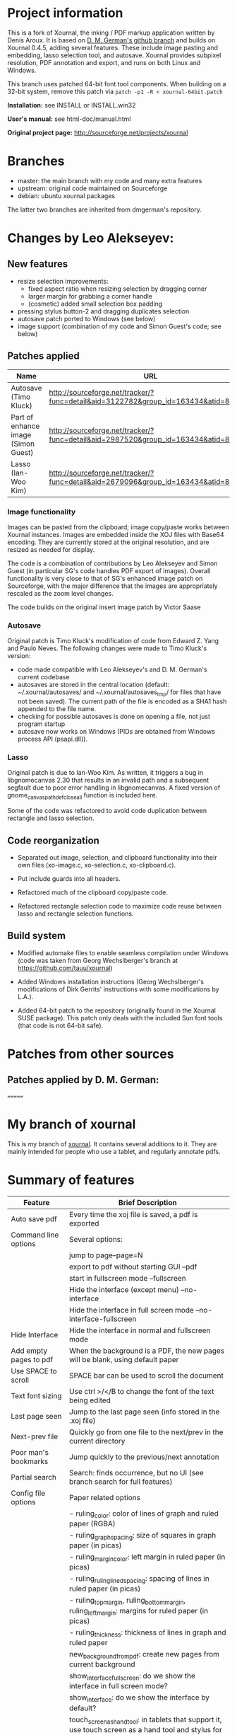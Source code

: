 * Project information

This is a fork of Xournal, the inking / PDF markup application written by
Denis Aroux. It is based on [[https://github.com/dmgerman/xournal][D. M. German's github branch]] and builds on
Xournal 0.4.5, adding several features. These include image pasting and
embedding, lasso selection tool, and autosave. Xournal provides subpixel
resolution, PDF annotation and export, and runs on both Linux and Windows. 

This branch uses patched 64-bit font tool components. When building on a
32-bit system, remove this patch via =patch -p1 -R < xournal-64bit.patch=

*Installation:*   see INSTALL or INSTALL.win32

*User's manual:*  see html-doc/manual.html

*Original project page:* [[http://sourceforge.net/projects/xournal]]

* Branches 

- master: the main branch with my code and many extra features
- upstream: original code maintained on Sourceforge
- debian:   ubuntu xournal packages

The latter two branches are inherited from dmgerman's repository.

* Changes by Leo Alekseyev:
  
** New features
   
- resize selection improvements:
  - fixed aspect ratio when resizing selection by dragging corner
  - larger margin for grabbing a corner handle
  - (cosmetic) added small selection box padding
- pressing stylus button-2 and dragging duplicates selection
- autosave patch ported to Windows (see below)
- image support (combination of my code and Simon Guest's code; see below)

** Patches applied

| Name                                | URL                                                                                 |
|-------------------------------------+-------------------------------------------------------------------------------------|
| Autosave (Timo Kluck)               | [[http://sourceforge.net/tracker/?func=detail&aid=3122782&group_id=163434&atid=827735][http://sourceforge.net/tracker/?func=detail&aid=3122782&group_id=163434&atid=827735]] |
| Part of enhance image (Simon Guest) | [[http://sourceforge.net/tracker/?func=detail&aid=2987520&group_id=163434&atid=827735][http://sourceforge.net/tracker/?func=detail&aid=2987520&group_id=163434&atid=827735]] |
| Lasso (Ian-Woo Kim)                 | [[http://sourceforge.net/tracker/?func=detail&aid=2679096&group_id=163434&atid=827735][http://sourceforge.net/tracker/?func=detail&aid=2679096&group_id=163434&atid=827735]] |


*** Image functionality

Images can be pasted from the clipboard; image copy/paste works between
Xournal instances. Images are embedded inside the XOJ files with Base64
encoding. They are currently stored at the original resolution, and are
resized as needed for display.  

The code is a combination of contributions by Leo Alekseyev and Simon Guest
(in particular SG's code handles PDF export of images).
Overall functionality is very close to that of SG's enhanced image patch on
Sourceforge, with the major difference that the images are appropriately
rescaled as the zoom level changes.

The code builds on the original insert image patch by Victor Saase

*** Autosave 

Original patch is Timo Kluck's modification of code from Edward Z. Yang and
Paulo Neves. The following changes were made to Timo Kluck's version:
- code made compatible with Leo Alekseyev's and D. M. German's current
  codebase
- autosaves are stored in the central location (default: ~/.xournal/autosaves/
  and ~/.xournal/autosaves_tmp/ for files that have not been saved). The
  current path of the file is encoded as a SHA1 hash appended to the file name.
- checking for possible autosaves is done on opening a file, not just program startup  
- autosave now works on Windows (PIDs are obtained from Windows process API (psapi.dll)).
  
*** Lasso

Original patch is due to Ian-Woo Kim. As written, it triggers a bug in
libgnomecanvas 2.30 that results in an invalid path and a subsequent segfault due
to poor error handling in libgnomecanvas.  A fixed version of
gnome_canvas_path_def_close_all function is included here.
  
Some of the code was refactored to avoid code duplication between rectangle
and lasso selection.

** Code reorganization 

- Separated out image, selection, and clipboard functionality into their
  own files (xo-image.c, xo-selection.c, xo-clipboard.c).

- Put include guards into all headers.

- Refactored much of the clipboard copy/paste code.

- Refactored rectangle selection code to maximize code reuse between
  lasso and rectangle selection functions.

** Build system 

- Modified automake files to enable seamless compilation under Windows
  (code was taken from Georg Wechslberger's branch at https://github.com/tauu/xournal)

- Added Windows installation instructions (Georg Wechslberger's modifications of
  Dirk Gerrits' instructions with some modifications by L.A.).

- Added 64-bit patch to the repository (originally found in the Xournal SUSE
  package). This patch only deals with the included Sun font tools (that
  code is not 64-bit safe).

* Patches from other sources
** Patches applied by D. M. German:

=======
* My branch of xournal

This is my branch of [[http://xournal.sourceforge.net][xournal]]. It contains several additions to
it. They are mainly intended for people who use a tablet, and
regularly annotate pdfs.

* Summary of features

|------------------------+---------------------------------------------------------------------------------------------------------------|
| Feature                | Brief Description                                                                                             |
|------------------------+---------------------------------------------------------------------------------------------------------------|
| Auto save pdf          | Every time the xoj file is saved, a pdf is exported                                                           |
| Command line options   | Several options:                                                                                              |
|                        | jump to page--page=N                                                                                          |
|                        | export to pdf without starting GUI --pdf                                                                      |
|                        | start in fullscreen mode --fullscreen                                                                         |
|                        | Hide the interface (except menu) --no-interface                                                               |
|                        | Hide the interface in full screen mode --no-interface-fullscreen                                              |
| Hide Interface         | Hide the interface in normal and fullscreen mode                                                              |
| Add empty pages to pdf | When the background is a PDF, the new pages will be blank, using default paper                                |
| Use SPACE to scroll    | SPACE bar can be used to scroll the document                                                                  |
| Text font sizing       | Use ctrl >/</B to change the font of the text being edited                                                    |
| Last page seen         | Jump to the last page seen (info stored in the .xoj file)                                                     |
| Next-prev file         | Quickly go from one file to the next/prev in the current directory                                            |
| Poor man's bookmarks   | Jump quickly to the previous/next annotation                                                                  |
| Partial search         | Search: finds occurrence, but no  UI (see branch search for full features)                                    |
| Config file options    | Paper related options                                                                                         |
|                        | - ruling_color: color of lines of graph and ruled paper (RGBA)                                                |
|                        | - ruling_graph_spacing: size of squares in graph paper (in picas)                                             |
|                        | - ruling_margin_color: left margin in ruled paper (in picas)                                                  |
|                        | - ruling_ruling_lined_spacing: spacing of lines in ruled paper (in picas)                                     |
|                        | - ruling_top_margin, ruling_bottom_margin, ruling_left_margin: margins for ruled paper (in picas)             |
|                        | - ruling_thickness: thickness of lines in graph and ruled paper                                               |
|                        | new_background_from_pdf: create new pages from current background                                             |
|                        | show_interface_fullscreen: do we show the interface in full screen mode?                                      |
|                        | show_interface: do we show the interface by default?                                                          |
|                        | touch_screen_as_hand_tool: in tablets that support it, use touch screen as a hand tool and stylus for writing |
|                        | autoexport_pdf: auto export a PDF every time a file is saved                                                  |
|                        | pdf_viewer: command line for external pdf viewer                                                                        |
|------------------------+---------------------------------------------------------------------------------------------------------------|

* Features Implemented

** See patches aplied below

** Autosave to PDF

 Any time that a .XOJ file is saved, a PDF is exported. This is
 controlled by an option: "Auto export PDF"

** Enable/disable interface menus in full screen mode and default mode

I have added the ability to remove the interface in normal mode and
full screen. In fullscreen no interface is shown.  In normal mode the
menubar is shown (you can remove it too, using the .config file, but
that is sort of undocumented feature).

There are now two config options that control it:

  # show interface in normal mode (true/false)
  show_interface=true
  # show interface in full screen mode (true/false)
  show_interface_fullscreen=false

Remember, in fullscreen mode you can always exit it with F11.

I have also added a command line option to start xournal in fullscreen mode, and with or without interface in
either mode.

  --no-interface                Do not show interface
  --no-interface-fullscreen     Do not show interface in fullscreen 
  --fullscreen                  Run xournal in full screen mode

The contents of the interface and their order is controlled by the config variables:

   # interface components from top to bottom
   # valid values: drawarea menu main_toolbar pen_toolbar statusbar
  interface_order=menu main_toolbar pen_toolbar drawarea statusbar
   # interface components in fullscreen mode, from top to bottom
   interface_fullscreen=main_toolbar pen_toolbar drawarea

** Add empty pages to pdf

In the original xournal, during annotation of a PDF, a new page will
duplicate the current page. With this patch the new page is
empty. 

*** TODO This should be an option, not hardcoded, just in case somebody really wants to do it.

** Use SPACE bar to scroll document

Scroll the document using SPACE bar, as if it was page down.


** Config file options

There are various new config file options. See above.

* Patches applied:

|-----------------------------+-----------------------------------------------------------------------------------------------|
| Name                        | URL                                                                                           |
|-----------------------------+-----------------------------------------------------------------------------------------------|
| Last page seen              | https://sourceforge.net/tracker/index.php?func=detail&aid=3203323&group_id=163434&atid=827735 |
| Add next-prev file          | https://sourceforge.net/tracker/index.php?func=detail&aid=2730174&group_id=163434&atid=827735 |
| Cmd Line: Open a given page | https://sourceforge.net/tracker/index.php?func=detail&aid=2924825&group_id=163434&atid=827735 |
| Text font sizing            | https://sourceforge.net/tracker/index.php?func=detail&aid=3030878&group_id=163434&atid=827735 |
| Poor man's bookmarks        | https://sourceforge.net/tracker/index.php?func=detail&aid=2838282&group_id=163434&atid=827735 |
|-----------------------------+-----------------------------------------------------------------------------------------------|

** Load last page seen

 Saves the current page number in the xoj file. When you open it
 again, jumps there

** Add next-prev file

Opens the next/pref .xoj file  in the current directory

** Text font sizing

Use Ctrl-B to bold, Ctrl > and Ctr < to increase size or reduce size
of annotation

*** Poor man's bookmarks

Jumps to "next notable" page, e.g. a page that has inking on it.  
This is mostly useful when working with marked-up PDF documents, which might
not have inking on every page.

*** Image insert

Basic image support from Victor Saase

* Patches I'd like to apply

|-------------------------------------+-----------------------------------------------------------------------------------------------|
| Name                                | URL                                                                                           |
|-------------------------------------+-----------------------------------------------------------------------------------------------|
| ortho and snap                      | https://sourceforge.net/tracker/index.php?func=detail&aid=2758895&group_id=163434&atid=827735 |
| Preserve aspect ratio when resizing | https://sourceforge.net/tracker/index.php?func=detail&aid=3082301&group_id=163434&atid=827735 |
| Insert images                       | https://sourceforge.net/tracker/index.php?func=detail&aid=2890925&group_id=163434&atid=827735 |
| Check this out                      | https://sourceforge.net/tracker/index.php?func=detail&aid=3073179&group_id=163434&atid=827735 |
| Multi-page view and Lasso           | https://sourceforge.net/tracker/index.php?func=detail&aid=2679096&group_id=163434&atid=827735 |
|-------------------------------------+-----------------------------------------------------------------------------------------------|
* Branches

The following are current branches with different experimental features:


- master: the main branch with my code and many extra features (should
  be stable)
- upstream:  denis code, reflecting his CVS repository
- debian:    ubuntu xournal packages

- search:    implements search, basically completed (needs testing)
- bookmarks: implements basic bookmarks (needs work)
- leo:       implements improved image handling (needs testing, needs
             to be rebased)
- multipage: implements dual page view (buggy, needs work)

